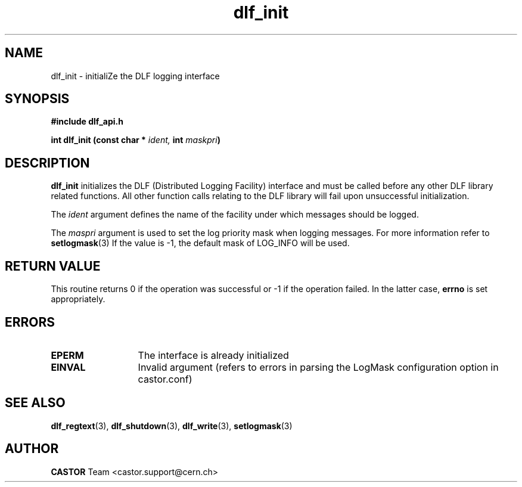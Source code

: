 .TH dlf_init "3castor" "CERN IT-DM" CASTOR "DLF Library Functions"
.SH NAME
dlf_init \- initialiZe the DLF logging interface
.SH SYNOPSIS
.B #include "dlf_api.h"

.BI "int dlf_init (const char * " ident, " int " maskpri ")"

.SH DESCRIPTION
.B dlf_init
initializes the DLF (Distributed Logging Facility) interface and must be called
before any other DLF library related functions. All other function calls
relating to the DLF library will fail upon unsuccessful initialization.

The
.I ident
argument defines the name of the facility under which messages should be logged.

The
.I maspri
argument is used to set the log priority mask when logging messages. For more
information refer to
.BR "setlogmask" (3)
If the value is -1, the default mask of LOG_INFO will be used.

.SH RETURN VALUE
This routine returns 0 if the operation was successful or -1 if the operation
failed. In the latter case,
.B errno
is set appropriately.

.SH ERRORS
.TP 1.3i
.B EPERM
The interface is already initialized
.TP
.B EINVAL
Invalid argument (refers to errors in parsing the LogMask configuration option
in castor.conf)

.SH SEE ALSO
.BR dlf_regtext (3),
.BR dlf_shutdown (3),
.BR dlf_write (3),
.BR setlogmask (3)

.SH AUTHOR
\fBCASTOR\fP Team <castor.support@cern.ch>


